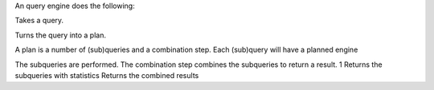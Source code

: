 
An query engine does the following:

Takes a query.

Turns the query into a plan.

A plan is a number of (sub)queries and a combination step.
Each (sub)query will have a planned engine

The subqueries are performed.
The combination step combines the subqueries to return a result.
1
Returns the subqueries with statistics
Returns the combined results